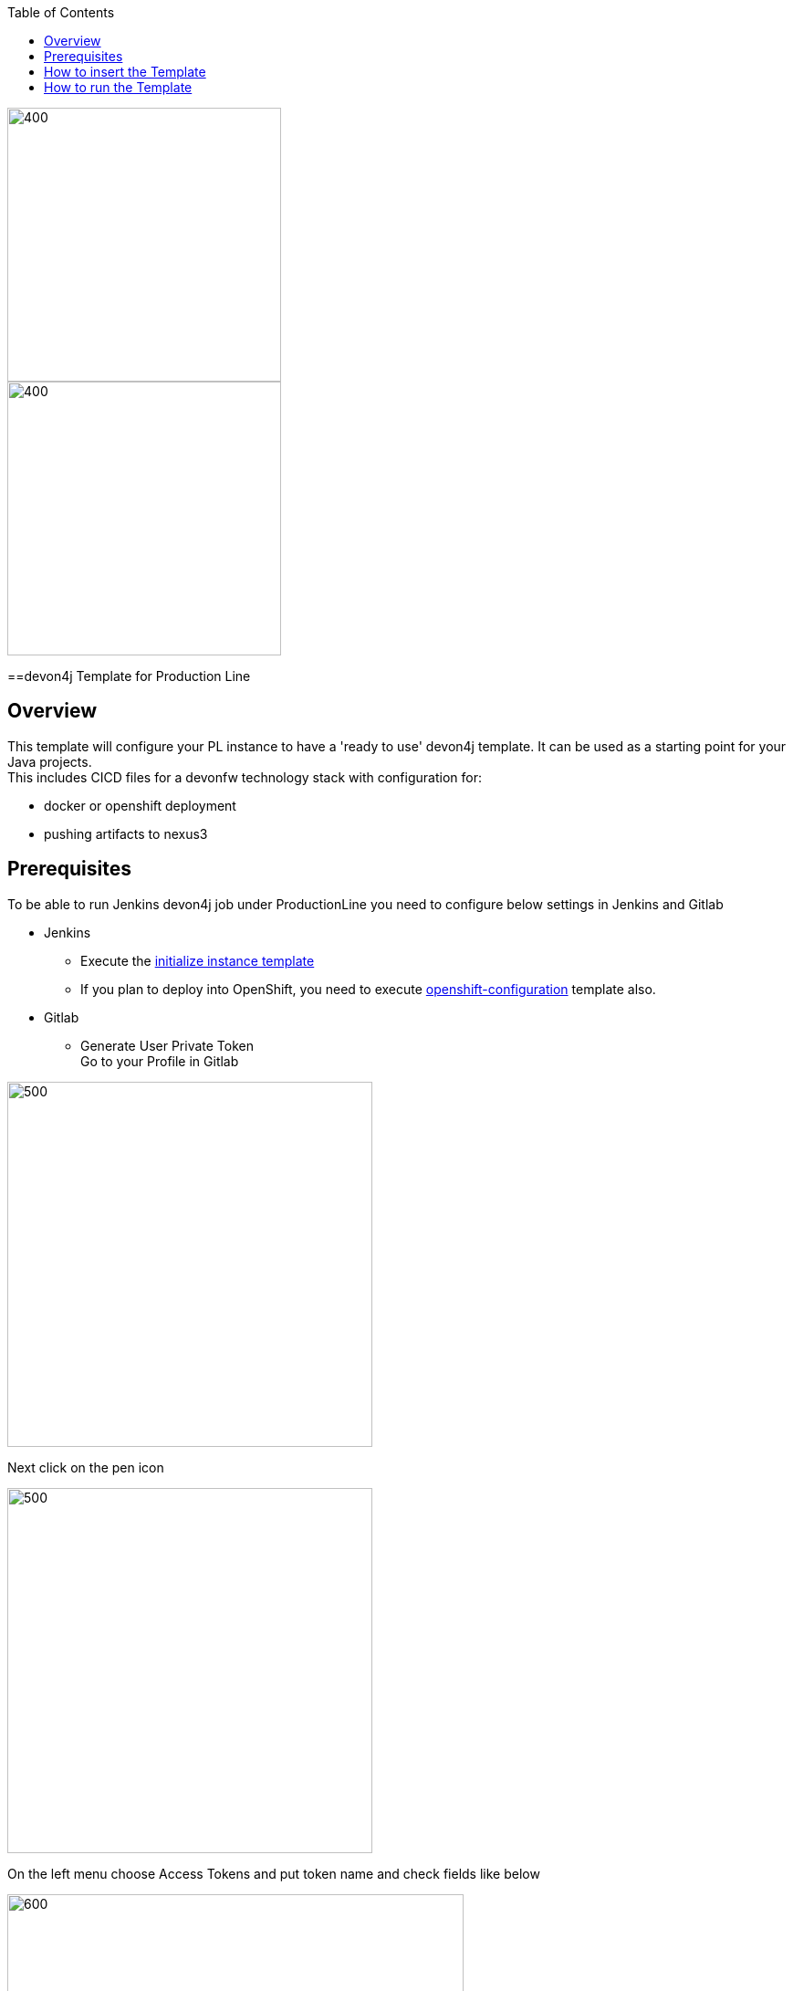 :toc: macro

ifdef::env-github[]
:tip-caption: :bulb:
:note-caption: :information_source:
:important-caption: :heavy_exclamation_mark:
:caution-caption: :fire:
:warning-caption: :warning:
endif::[]

toc::[]
:idprefix:
:idseparator: -
:reproducible:
:source-highlighter: rouge
:listing-caption: Listing

image::images/devon4j-pl/pl.png[400,300]
image::images/devon4j-pl/devonfw.png[400,300]

==devon4j Template for Production Line

== Overview

This template will configure your PL instance to have a 'ready to use' devon4j template. It can be used as a starting point for your Java projects. +
This includes CICD files for a devonfw technology stack with configuration for:

** docker or openshift deployment
** pushing artifacts to nexus3

== Prerequisites
To be able to run Jenkins devon4j job under ProductionLine you need to configure below settings in Jenkins and Gitlab

* Jenkins +
** Execute the link:./initialize-instance.adoc[initialize instance template]
** If you plan to deploy into OpenShift, you need to execute link:./openshift-configuration.adoc[openshift-configuration] template also.
* Gitlab +
** Generate User Private Token +
Go to your Profile in Gitlab +

image::./images/devon4j-pl/profile.png[500,400]

Next click on the pen icon +

image::./images/devon4j-pl/pen.png[500,400]

On the left menu choose Access Tokens and put token name and check fields like below +

image::./images/devon4j-pl/token.JPG[600,500]

Click "Create personal access token", you should receive notification about created token and token string. Copy the token string.

image::./images/devon4j-pl/created_token.JPG[800,700]

The GitLab API user needs to have API access and the rights to create a new group. To set this permission follow the next steps: +

* Enter the Admin control panel
* Select 'Users'
* Select the user(s) in question and click 'Edit'
* Scroll down to 'Access' and enable 'Can Create Group'

== How to insert the Template

In order to add the template, you can follow the link:./how-to-add-a-template.adoc[guide].

== How to run the Template

* Build the job with parameters:
** PROJECT_NAME: The project name.
** PROJECT_SUFFIX: The project name suffix. As your project can have multiple assets (backend, frontend, middleware...), you can define a suffix in order to identify each one with a different name
** DB_TYPE: The type of the database. Possible values: h2|postgresql|mysql|mariadb|oracle|hana|db2
** GROUP_ID: The group id of the project.
** GITLAB_USER_PRIVATE_TOKEN: Private Token of a Production Line Gitlab User that can be used to create repositories. Created as prerequisite, you only need to add it as credential with GitLab API token *Kind*.
** GITLAB_CREATE_GROUP_NAME: Name of the GitLab group. The repository will be create inside this group.
** GITLAB_CREATE_PROJECT_DESCRIPTION: Description of the repository.
** DEPLOY: Choose the environment where you want to deploy. The deployment could be *none*, *docker* or *openshift*. If *docker* or *openshift* were selected, extra parameters will be required in their dedicated steps:
*** Configuring DOCKER:
**** DOCKER_URL: The remote docker daemon URL
**** DOCKER_CERT: Credentials to access docker daemon. If the daemon is not secure, you can leave this empty.
*** Configuring Openshift:
**** OC_NAME: Openshift cluster name. It was defined in the Openshift Configuration template
**** DOCKER_REGISTRY_CREDENTIALS: Nexus docker registry user credentials. It was created in the initialize instance pipeline. The default username is nexus-api, the default password is the same as your service account.

After executing this template, you will have:

* A new GitLab repository.
** The repository group is the value passed in the GITLAB_CREATE_GROUP_NAME parameter.
** The repository name is _PROJECT_NAME_-_PROJECT_SUFFIX_
** The repository contains a clean devon4j project.
** The repository contains a Jenkinsfile.
** The repository has already setted the jenkins webhook.
** The repository protects the branches master and release/* to only maintainers to push. Develop is the default branch.
* A new multibranch pipeline in jenkins inside the folder _PROJECT_NAME_ with the name _PROJECT_NAME_-_PROJECT_SUFFIX_. As the webhook is already configured, it should be executed on every push to GitLab repository.
* If you choose docker for deployment, your Jenkinsfile should contain two extra stages in order to build and deploy the docker image. Also, the repository should contain the Dockerfiles to create the docker images.
* If you choose OpenShift for deployment, three new applications should be created in your OpenShift. Those applications represent three environments of your application: develop, uat and stage. Also, your Jenkinsfile should contain three extra stages in order to build and deploy the docker image and check that the pod is running without errors. Also, the repository should contain the Dockerfiles to create the docker images.
